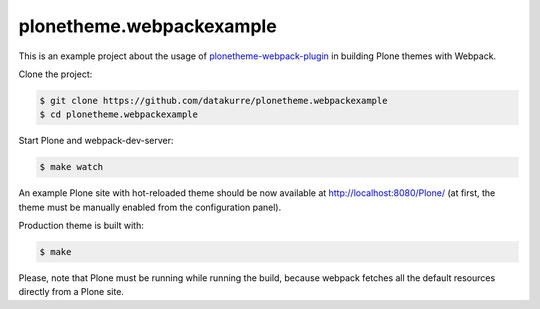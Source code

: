 plonetheme.webpackexample
=========================

This is an example project about the usage of `plonetheme-webpack-plugin`_
in building Plone themes with Webpack.

.. _plonetheme-webpack-plugin: https://github.com/datakurre/plonetheme-webpack-plugin

Clone the project:

.. code:: shell

   $ git clone https://github.com/datakurre/plonetheme.webpackexample
   $ cd plonetheme.webpackexample

Start Plone and webpack-dev-server:

.. code:: shell

   $ make watch

An example Plone site with hot-reloaded theme should be now available
at http://localhost:8080/Plone/ (at first, the theme must be manually
enabled from the configuration panel).

Production theme is built with:

.. code:: shell

   $ make

Please, note that Plone must be running while running the build, because
webpack fetches all the default resources directly from a Plone site.
